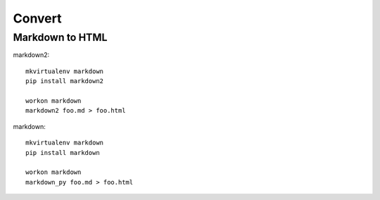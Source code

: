 Convert
*******

Markdown to HTML
================

markdown2::

  mkvirtualenv markdown
  pip install markdown2

  workon markdown
  markdown2 foo.md > foo.html

markdown::

  mkvirtualenv markdown
  pip install markdown

  workon markdown
  markdown_py foo.md > foo.html
